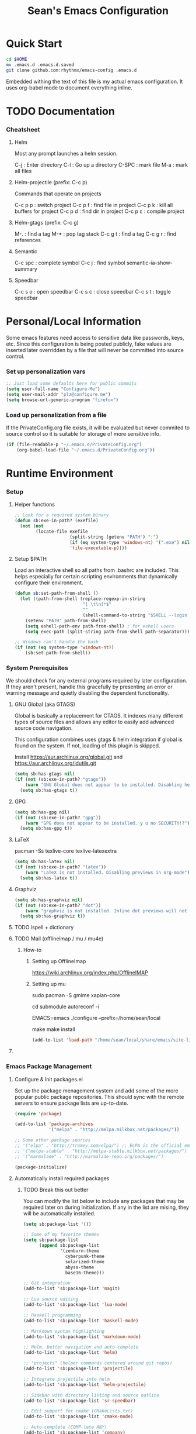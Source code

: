 #+TITLE: Sean's Emacs Configuration

* Quick Start

#+begin_src bash
  cd $HOME
  mv .emacs.d .emacs.d.saved
  git clone github.com:rhythmx/emacs-config .emacs.d
#+end_src

  Embedded withing the text of this file is my actual emacs
  configuration. It uses org-babel mode to document everything inline.

* TODO Documentation

*** Cheatsheet
***** Helm

      Most any prompt launches a helm session.

      C-j   : Enter directory
      C-l   : Go up a directory
      C-SPC : mark file
      M-a   : mark all files

***** Helm-projectile (prefix: C-c p)

      Commands that operate on projects

      C-c p p : switch project
      C-c p f : find file in project 
      C-c p k : kill all buffers for project
      C-c p d : find dir in project
      C-c p c : compile project
      
***** Helm-gtags (prefix: C-c g)

      M-. : find a tag
      M-* : pop tag stack
      C-c g t : find a tag
      C-c g r : find references

***** Semantic 

      C-c spc : complete symbol
      C-c j : find symbol
      semantic-ia-show-summary



***** Speedbar

      C-c s o : open speedbar
      C-c s c : close speedbar
      C-c s t : toggle speedbar

* Personal/Local Information

  Some emacs features need access to sensitive data like passwords,
  keys, etc. Since this configuration is being posted publicly, fake
  values are inserted later overridden by a file that will never be
  committed into source control.



*** Set up personalization vars

    #+begin_src emacs-lisp
      ;; Just load some defaults here for public commits 
      (setq user-full-name "Configure-Me")
      (setq user-mail-addr "plz@configure.me")
      (setq browse-url-generic-program "firefox")
    #+end_src

*** Load up personalization from a file

      If the PrivateConfig.org file exists, it will be evaluated but
      never commited to source control so it is suitable for storage
      of more sensitive info.

    #+begin_src emacs-lisp
      (if (file-readable-p "~/.emacs.d/PrivateConfig.org")
          (org-babel-load-file "~/.emacs.d/PrivateConfig.org"))
    #+end_src

* Runtime Environment

*** Setup

***** Helper functions

	  #+begin_src emacs-lisp
        ;; Look for a required system binary
        (defun sb:exe-in-path? (exefile)
          (not (not
                (locate-file exefile
                             (split-string (getenv "PATH") ":")
                             (if (eq system-type 'windows-nt) '(".exe") nil)
                             'file-executable-p))))
	  #+end_src

***** Setup $PATH 
	  
	  Load an interactive shell so all paths from .bashrc are
	  included. This helps especially for certain scripting
	  environments that dynamically configure their environment. 

	  #+begin_src emacs-lisp
		(defun sb:set-path-from-shell ()
		  (let ((path-from-shell (replace-regexp-in-string
								  "[ \t\n]*$"
								  ""
								  (shell-command-to-string "$SHELL --login -c 'echo $PATH'"))))
			(setenv "PATH" path-from-shell)
			(setq eshell-path-env path-from-shell) ; for eshell users
			(setq exec-path (split-string path-from-shell path-separator))))

		;; Windows can't handle the bash
		(if (not (eq system-type 'windows-nt))
			(sb:set-path-from-shell))
	  #+end_src


*** System Prerequisites

	We should check for any external programs required by later
	configuration. If they aren't present, handle this gracefully by
	presenting an error or warning message and quietly disabling the
	dependent functionality.

***** GNU Global (aka GTAGS)
	  
	  Global is basically a replacement for CTAGS. It indexes many
	  different types of source files and allows any editor to easily
	  add advanced source code navigation.

	  This configuration combines uses gtags & helm integration if
	  global is found on the system. If not, loading of this plugin is
	  skipped.

	  Install https://aur.archlinux.org/global.git and https://aur.archlinux.org/idutils.git

	  #+begin_src emacs-lisp
            (setq sb:has-gtags nil)
            (if (not (sb:exe-in-path? "gtags"))
                (warn "GNU Global does not appear to be installed. Disabling helm+gtags")
              (setq sb:has-gtags t))
	  #+end_src

***** GPG
	  
	  #+begin_src emacs-lisp
            (setq sb:has-gpg nil)
            (if (not (sb:exe-in-path? "gpg"))
                (warn "GPG does not appear to be installed. y u no SECURITY!?")
              (setq sb:has-gpg t))
	  #+end_src
	  
	  
***** LaTeX

	  pacman -Ss texlive-core texlive-latexextra

	  #+begin_src emacs-lisp
            (setq sb:has-latex nil)
            (if (not (sb:exe-in-path? "latex"))
                (warn "LaTeX is not installed. Disabling previews in org-mode")
              (setq sb:has-latex t))
	  #+end_src


***** Graphviz

	  #+begin_src emacs-lisp
            (setq sb:has-graphviz nil)
            (if (not (sb:exe-in-path? "dot"))
                (warn "graphviz is not installed. Inline dot previews will not be available")
              (setq sb:has-graphviz t))
	  #+end_src

***** TODO ispell + dictionary

***** TODO Mail (offlineimap / mu / mu4e)

      
******* How-to

********* Setting up OfflineImap
	  https://wiki.archlinux.org/index.php/OfflineIMAP

********* Setting up mu

	  sudo pacman -S gmime xapian-core 

	  cd submodule
	  autoreconf -i
	  
	  # For whatever the configure script breaks if EMACS is unset ($EMACS becomes a version str which causes errors)
	  
	  EMACS=emacs ./configure --prefix=/home/sean/local


	  make
	  make install

	  #+begin_src emacs-lisp
            (add-to-list 'load-path "/home/sean/local/share/emacs/site-lisp/mu4e")
	  #+end_src

***** 
      	      
*** Emacs Package Management

***** Configure & Init packages.el

      Set up the package menagement system and add some of the more
      popular public package repositories. This should sync with the
      remote servers to ensure package lists are up-to-date.

      #+begin_src emacs-lisp
      	(require 'package)

      	(add-to-list 'package-archives
                   	 '("melpa" . "http://melpa.milkbox.net/packages/"))

      	;; Some other package sources
      	;; '("elpa" . "http://tromey.com/elpa/") ;; ELPA is the official emacs repo (iirc?)
      	;; '("melpa-stable" . "http://melpa-stable.milkbox.net/packages/")
      	;; '("marmalade" . "http://marmalade-repo.org/packages/")

      	(package-initialize)
      #+end_src

***** Automatically install required packages

******* TODO Break this out better 

      You can modify the list below to include any packages that may be
      required later on during initialization. If any in the list are
      mising, they will be automatically installed.

      #+begin_src emacs-lisp
        (setq sb:package-list '())

        ;; Some of my favorite themes
        (setq sb:package-list
              (append sb:package-list
                      '(zenburn-theme
                        cyberpunk-theme
                        solarized-theme
                        abyss-theme
                        base16-theme)))
                      
        ;; Git integration
        (add-to-list 'sb:package-list 'magit)

        ;; Lua source editing 
        (add-to-list 'sb:package-list 'lua-mode)                

        ;; Haskell programming
        (add-to-list 'sb:package-list 'haskell-mode)

        ;; Markdown syntax highlighting
        (add-to-list 'sb:package-list 'markdown-mode)

        ;; Helm, better navigation and auto-complete  
        (add-to-list 'sb:package-list 'helm)

        ;; "projects" (helper commands centered around git repos)
        (add-to-list 'sb:package-list 'projectile)                

        ;; Integrate projectile into helm
        (add-to-list 'sb:package-list 'helm-projectile)

        ;; Sidebar with directory listing and source outline 
        (add-to-list 'sb:package-list 'sr-speedbar)                

        ;; Edit support for cmake (CMakeLists.txt)
        (add-to-list 'sb:package-list 'cmake-mode)

        ;; Auto-complete (COMP-lete ANY)
        (add-to-list 'sb:package-list 'company)

        ;; Pre-reqs for Lean mode (
        (setq sb:package-list
              (append
               sb:package-list
               '(dash dash-functional f s )))

        ;; Support editing source in source (like javascript inside html)
        (add-to-list 'sb:package-list 'mmm-mode)

        ;; Not sure why this is here
        (add-to-list 'sb:package-list 'fill-column-indicator)         

        ;; Read docs for this 
        (add-to-list 'sb:package-list 'flycheck)

        (if sb:has-gtags
            (add-to-list 'sb:package-list
                         'helm-gtags))


        (dolist (package sb:package-list)
          (when (not (package-installed-p package))
            (package-refresh-contents)
            (package-install package)))
      #+end_src

* Appearance
  
*** Select a better font. 

    Consolas is my favorite, but it's only available by default in
    Windows. However it's easy enough to install the Microsoft
    TrueType fonts in *nix.

    #+begin_src emacs-lisp
      ; List of fonts in order of preference
      (setq sb:preferred-fonts 
        '(
           "Consolas" 
           "Courier New" 
           "terminus" 
           "DejaVu Sans Mono"
        )
      )

      (defun sb:set-font (fontlist)
        (if (find-font  (font-spec :name (car fontlist)))

            ; Font exists, so set it
            (progn (set-frame-font (car fontlist))
                   (set-face-attribute 'default nil :height 120))

            ; Font not found, move on to next
            (progn (sb:set-font (cdr fontlist)))))

      (when (display-graphic-p)
            (sb:set-font sb:preferred-fonts))
    #+end_src

*** Remove all of the UI

    I don't like looking at a bunch of menus and scrollbars. This goes
    double when I'm on one of my smaller laptops where screen space is
    premium.

    #+begin_src emacs-lisp
      (scroll-bar-mode 0)
      (menu-bar-mode 0)
      (tool-bar-mode 0)
    #+end_src
    
*** Default Theme

    You can set per-mode themes later on

    #+begin_src emacs-lisp
      ;;(load-theme 'cyberpunk t)
      ;;(load-theme 'solarized-dark t)
      ;;(load-theme 'abyss t)

      (when (display-graphic-p)
        (load-theme 'base16-tomorrow-dark))
    #+end_src

*** Fullscreen mode [F11 key]

    Here I define a function that will toggle fullscreen mode on/off.

    #+begin_src emacs-lisp
      (defun toggle-fullscreen (&optional f)
        (interactive)
        (let ((current-value (frame-parameter nil 'fullscreen)))
          (set-frame-parameter nil 'fullscreen
            (if (equal 'fullboth current-value)
              (if (boundp 'old-fullscreen) old-fullscreen nil)
              (progn (setq old-fullscreen current-value)
                'fullboth)))))
      (global-set-key [f11] 'toggle-fullscreen)

      ; Uncomment to auto-fullscreen on startup
      ;(toggle-fullscreen)
    #+end_src

*** Transparency 

    #+begin_src emacs-lisp
    ;  (set-frame-parameter (selected-frame) 'alpha '(93 50))
    #+end_src

*** Show line and column numbers in status bar
    #+begin_src emacs-lisp
      (linum-mode 0)
      (line-number-mode 1)
      (column-number-mode 1)
    #+end_src
* Default Emacs Behaviors
*** No startup screen

    #+begin_src emacs-lisp
      (setq inhibit-startup-screen t)
    #+end_src
*** Spawn a server

    This allows other programs (like external email, for example) to
    call emacsclient to popup a new editor window as needed.

    #+begin_src emacs-lisp
      (server-start)
    #+end_src
*** Get rid of annoying backup files (Foo.bar~)

    This forces all backup files into a single system-wide directory
    so that they don't pollute the whole filesytem.

    #+begin_src emacs-lisp
      (setq backup-by-copying t
	    backup-directory-alist '(("." . "~/.saves")))
    #+end_src

* Setup Modes


*** Helm (auto complete for most prompts)

    A good intro to helm is available at
    http://tuhdo.github.io/helm-intro.html

    #+begin_src emacs-lisp
      (require 'helm-config)
      (helm-mode 1)
      (global-set-key (kbd "C-x C-f") 'helm-find-files)
    #+end_src

*** WindMove

    Use [shift]+arrow to move the cursor from window to window instead
    of C-x o
    #+begin_src emacs-lisp
      (when (fboundp 'windmove-default-keybindings)
        (windmove-default-keybindings))
    #+end_src
    
*** Org System (Notes/Agendas/Journal/Wiki)

***** General Org Mode

******* Windmove overrides todo/prio keys
	#+begin_src emacs-lisp
          (defun sb:org-windmove-hook ()
            (when (fboundp 'windmove-default-keybindings)
              (add-hook 'org-shiftup-hook 'windmove-up)
              (add-hook 'org-shiftleft-hook 'windmove-left)
              (add-hook 'org-shiftdown-hook 'windmove-down)
              (add-hook 'org-shiftright-hook 'windmove-right)))

          (add-hook 'org-mode-hook 'sb:org-windmove-hook)
	#+end_src
******* Inline LaTeX

		Preview with "C-c C-x C-l"

		#+begin_src emacs-lisp
          ;; Make math mode previews look better
          (setq preview-scale-function 1.2)
          (setq preview-fast-conversion 'off)
          (setq org-format-latex-options (plist-put org-format-latex-options :scale 1.6))
		#+end_src
***** Personalized 
      Load org system config from file share, if present. One day I
      might make an example layout and commit that publicly too. Until
      then, just use your imaginations ;)
      
      #+begin_src emacs-lisp

      	; Determine root dir of org system based on system type (because
      	; windows paths are retarded)

      	(cond ((eq system-type 'gnu/linux) 
               (setq sb:orgdir "/storage/organizer"))
              ((eq system-type 'windows-nt)
               (setq sb:orgdir "Z:\\organizer"))
              (t
               (setq sb:orgdir "/")))

      	; Define some helper functions to keep path specs small

      	(defun sb:orgdircat (filename)
          (concat (file-name-as-directory sb:orgdir)  filename))

      	; Check that guessed paths are sane, assume connectivity problem if not

      	(if (and (file-directory-p sb:orgdir)
               	 (file-exists-p (sb:orgdircat "config.org")))
          	(org-babel-load-file (sb:orgdircat "config.org"))
          (warn "File server does not seem to be accessible"))

      #+end_src

*** Development Environment

***** Global settings

******* Spaces, not tabs
		#+begin_src emacs-lisp
          (setq indent-tabs-mode nil)
		#+end_src
***** Projectile (Project Management)

      #+begin_src emacs-lisp
      	(projectile-global-mode)
      	(setq projectile-completion-system 'helm)
      	(helm-projectile-on)
      #+end_src

***** GTags (Source navigation)
	  
	  #+begin_src emacs-lisp
            (setq helm-gtags-ignore-case t
                  helm-gtags-auto-update t
                  helm-use-input-at-cursor t
                  helm-gtags-pulse-at-cursor t
                  helm-gtags-prefix-key "\C-cg"
                  helm-gtags-suggested-key-mapping t)

            (require 'helm-gtags)
            ;; Enable helm-gtags-mode
            (add-hook 'dired-mode-hook 'helm-gtags-mode)
            (add-hook 'eshell-mode-hook 'helm-gtags-mode)
            (add-hook 'c-mode-hook 'helm-gtags-mode)
            (add-hook 'c++-mode-hook 'helm-gtags-mode)
            (add-hook 'asm-mode-hook 'helm-gtags-mode)

            (define-key helm-gtags-mode-map (kbd "C-c g a") 'helm-gtags-tags-in-this-function)
            (define-key helm-gtags-mode-map (kbd "C-j") 'helm-gtags-select)
            (define-key helm-gtags-mode-map (kbd "M-.") 'helm-gtags-dwim)
            (define-key helm-gtags-mode-map (kbd "M-,") 'helm-gtags-pop-stack)
            (define-key helm-gtags-mode-map (kbd "C-c <") 'helm-gtags-previous-history)
            (define-key helm-gtags-mode-map (kbd "C-c >") 'helm-gtags-next-history)
	  #+end_src

***** SR Speedbar (file browser / code outlining)
	  
	  Quick-access file browser that runs along side of a normal
	  window supporting outlines of source code structure.

	  #+begin_src emacs-lisp
        ;; Display on the left
        (setq sr-speedbar-right-side nil)

        ;; Setup quick on/off keys
        (global-set-key "\C-cso" 'sr-speedbar-open)
        (global-set-key "\C-csc" 'sr-speedbar-close)
        (global-set-key "\C-cst" 'sr-speedbar-toggle)
	  #+end_src

***** Magit (Git integration)

******* Screw the gawdy highlighting of diff

      	#+begin_src emacs-lisp
          (eval-after-load "magit"
          	(setq magit-highlight-section 0))
      	#+end_src

******* Magit wants to hide release notes via elisp now?

      	#+begin_src emacs-lisp
          (setq magit-last-seen-setup-instructions "1.4.0")
      	#+end_src
***** Flyspell (spell checking)
	  #+begin_src emacs-lisp
        (add-hook 'flyspell-mode-hook 'flyspell-buffer)
	  #+end_src

***** C/C++
      
******* Appearance / Tabbing
      	#+begin_src emacs-lisp
          (defun sb:c-general-hook ()
          	
          	;; Same indent style as used in the linux src tree 
          	(c-set-style "linux")

          	;; Prefer spaces over tabs, width=4
          	(setq c-basic-offset 4
                  indent-tabs-mode nil
                  default-tab-width 4)
          	
          	;; Display line numbers
          	(linum-mode)
          	(setq linum-format "%4d \u2502")

          	)

          (add-hook 'c-mode-hook 'sb:c-general-hook)
          (add-hook 'c++-mode-hook 'sb:c-general-hook)
      	#+end_src

******* Spell checking for comments, strings, etc
	    #+begin_src emacs-lisp
		  (add-hook 'c-mode-hook 'flyspell-prog-mode)
		  (add-hook 'c-mode-hook 'flyspell-buffer)
		  (add-hook 'c++-mode-hook 'flyspell-prog-mode)
		  (add-hook 'c++-mode-hook 'flyspell-buffer)
	    #+end_src

******* CEDET
		#+begin_src emacs-lisp
          (require 'cc-mode)
          (require 'semantic)

          (global-semanticdb-minor-mode 1)
          (global-semantic-idle-scheduler-mode 1)

          (defun sb:c-autocompletion ()
            (semantic-mode 1)
            (company-mode))

          (add-hook 'c-mode-hook 'sb:c-autocompletion)
          (add-hook 'c++-mode-hook 'sb:c-autocompletion)
		#+end_src
***** Assembler

      #+begin_src emacs-lisp
        (defun sb:asm-mode-hook ()
          (setq c-basic-offset 4
                indent-tabs-mode nil
                default-tab-width 4
                tab-stop-list (quote (4 8 12 16 20 24 28 32 36 40 44 48 52 56 60 
                                        64 68 72 76 80 84 88 92 96 100 104 108 112 116 120))
                ))

        (add-hook 'asm-mode-hook 'sb:asm-mode-hook)

        ;; Spell checking
        (add-hook 'asm-mode-hook 'flyspell-prog-mode)
      #+end_src

***** Haskell

      
******* Doc mode

      	#+begin_src emacs-lisp
          ;; Not totally sure what doc mode is yet... sounds like a good enough idea
          (add-hook 'haskell-mode-hook 'turn-on-haskell-doc-mode)
      	#+end_src

******* Indentation

      	#+begin_src emacs-lisp
          ;;(add-hook 'haskell-mode-hook 'turn-on-haskell-indentation)
          (add-hook 'haskell-mode-hook 'turn-on-haskell-indent)
          ;;(add-hook 'haskell-mode-hook 'turn-on-haskell-simple-indent) 
      	#+end_src

******* Spell check
	#+begin_src emacs-lisp
          (add-hook 'haskell-mode-hook 'flyspell-prog-mode)
	#+end_src
***** Agda

      #+begin_src emacs-lisp
        (if (executable-find "agda-mode")
            (load-file (let ((coding-system-for-read 'utf-8))
                         (shell-command-to-string "agda-mode locate"))))

        (custom-set-variables
         '(agda2-include-dirs 
           '( "/home/sean/code/agda-stdlib/src"
              "/home/sean/.cabal/share/x86_64-linux-ghc-7.10.1/Agda-2.4.2.3/lib/prim/"
              "/home/sean/code/agda-prelude/src"
              "." )))
        
        ;; Spell checker
        (add-hook 'agda-mode-hook 'flyspell-prog-mode)
      #+end_src
	  	  
***** Emacs Lisp
      #+begin_src emacs-lisp
        (defun sb:lisp-mode-hook ()

          ;; Display line numbers
          (linum-mode)
          (setq linum-format "%4d \u2502"))

        (add-hook 'emacs-lisp-mode-hook 'sb:lisp-mode-hook)

        ;; Spell checker
        (add-hook 'emacs-lisp-mode-hook 'flyspell-prog-mode)
      #+end_src

***** LaTeX

      Don't "word process", edit src.

******* Spell checking
	#+begin_src emacs-lisp
          (add-hook 'LaTeX-mode-hook 'flyspell-mode)
          (add-hook 'LaTeX-mode-hook 'flyspell-buffer)
	#+end_src
******* AUCTeX (disabled)

	    Disabled for now
	    
        #+begin_src emacs-lisp

          ;(load "auctex.el" nil t t)
          ;(load "preview-latex.el" nil t t)

          ;(require 'flymake)

          ;(defun flymake-get-tex-args (file-name)
          ;  (list "pdflatex"
          ;  (list "-file-line-error" "-draftmode" "-interaction=nonstopmode" file-name)))

          ;(add-hook 'LaTeX-mode-hook 'flymake-mode)

          ;(setq ispell-program-name "aspell") ; could be ispell as well, depending on your preferences
          ;(setq ispell-dictionary "english") ; this can obviously be set to any language your spell-checking program supports

          ;(add-hook 'LaTeX-mode-hook 'flyspell-mode)
          ;(add-hook 'LaTeX-mode-hook 'flyspell-buffer)

          ;(setq TeX-auto-save t)
          ;(setq TeX-parse-self t)
          ;(setq TeX-save-query nil)

        #+end_src
***** TXT
******* Spell checking
        #+begin_src emacs-lisp
          (add-hook 'text-mode-hook 'flyspell-mode)
          (add-hook 'text-mode-hook 'flyspell-buffer)
        #+end_src
***** CMake
	  #+begin_src emacs-lisp
        ;; Note that cmake goes at the front of the list because it needs to
        ;; take precedence over *.txt
        (setq auto-mode-alist
              (append
               '(("CMakeLists\\.txt\\'" . cmake-mode))
               '(("\\.cmake\\'" . cmake-mode))
               auto-mode-alist))
	  #+end_src

***** Lean

	  #+begin_src emacs-lisp
                ;; Set up lean-root path


                (setq lean-rootdir "~/code/lean")  ;; <=== YOU NEED TO MODIFY THIS

                (if (file-exists-p (concat lean-rootdir "/src/emacs/lean-mode.el"))
                    (progn
                      (setq-local lean-emacs-path
                                  (concat (file-name-as-directory lean-rootdir)
                                          (file-name-as-directory "src")
                                          "emacs"))
                      (add-to-list 'load-path (expand-file-name lean-emacs-path))
                      (require 'lean-mode)))

                (defun sb:lean-mode-hook ()
                  
                  ;; Display line numbers
                  (linum-mode)
                  (setq linum-format "%4d \u2502")
                  (local-set-key (kbd "\C-c\C-c") 
                                 (lambda ()
                                   (interactive)
                                   (save-buffer)
                                   (let ((current-prefix-arg ""))
                                     (lean-execute nil))))
                  (local-set-key (kbd "\C-c f") 
                                 (lambda ()
                                   (interactive)
                                   (lean-flycheck-toggle-use)
                                   (message "Lean Flychecking is %s"
                                            (if lean-flycheck-use "ON" "OFF")))))
                  
                (add-hook 'lean-mode-hook 'sb:lean-mode-hook)

                (setq lean-flycheck-checker-options '(
                                                      "-M"
                                                      "4096"
                                                      "--keep-going" "999"
                                                      "--flycheck"
                                                      "--flycheck-max-messages" "100"))



	  #+end_src

*** GnuPG / EasyPG
***** GPG Agent Issues
      
      Emacs and GPG2 don't play nicely together. Almost impossible
      to get a working config going for plain terminal mode and
      automatic-decryption.

      Except... I have no idea how to do this :(

      Emacs and GPG2/pinentry can not share a tty. Also, pinentry is
      impossible to disable from the command line in GPG2.

      #+begin_src emacs-lisp

      #+end_src

*** Markdown 

    
***** Setup autoload

    (this should probably happen by default already anyway, but hey...)

    #+begin_src emacs-lisp
	(autoload 'markdown-mode "markdown-mode"
		  "Major mode for editing Markdown files" t)
    #+end_src

***** Use markdown mode for *.md files (and others)

      #+begin_src emacs-lisp
	  (add-to-list 'auto-mode-alist '("\\.md\\'" . markdown-mode))
	  (add-to-list 'auto-mode-alist '("\\.markdown\\'" . markdown-mode))
      #+end_src

*** Email (mu4e)

    #+begin_src emacs-lisp
      (require 'mu4e)

      ;; The following should be a reasonable default for running
      ;; Gmail. Make sure all required vars are set in PrivateConfig.org and
      ;; make sure offlineimap is setup accordingly.

      (setq
       mu4e-maildir       "~/.mail/Gmaildir"   ;; top-level Maildir
       mu4e-drafts-folder "/[Gmail].Drafts"
       mu4e-sent-folder   "/[Gmail].Sent Mail"
       mu4e-trash-folder  "/[Gmail].Trash" )

      ;; don't save message to Sent Messages, Gmail/IMAP takes care of this
      (setq mu4e-sent-messages-behavior 'delete)

      ;; setup some handy shortcuts
      ;; you can quickly switch to your Inbox -- press ``ji''
      ;; then, when you want archive some messages, move them to
      ;; the 'All Mail' folder by pressing ``ma''.

      (setq mu4e-maildir-shortcuts
            '( ("/INBOX"               . ?i)
               ("/[Gmail].Sent Mail"   . ?s)
               ("/[Gmail].Trash"       . ?t)
               ("/[Gmail].All Mail"    . ?a)))

      ;; allow for updating mail using 'U' in the main view:
      (setq mu4e-get-mail-command "offlineimap")

      ;; sending mail -- replace USERNAME with your gmail username
      ;; also, make sure the gnutls command line utils are installed
      ;; package 'gnutls-bin' in Debian/Ubuntu

      (require 'smtpmail)
      (setq message-send-mail-function 'smtpmail-send-it
            starttls-use-gnutls t
            smtpmail-starttls-credentials '(("smtp.gmail.com" 587 nil nil))
            smtpmail-auth-credentials
            '(("smtp.gmail.com" 587 user-mail-address nil))
            smtpmail-default-smtp-server "smtp.gmail.com"
            smtpmail-smtp-server "smtp.gmail.com"
            smtpmail-smtp-service 587)

      ;; alternatively, for emacs-24 you can use:
      ;;(setq message-send-mail-function 'smtpmail-send-it
      ;;     smtpmail-stream-type 'starttls
      ;;     smtpmail-default-smtp-server "smtp.gmail.com"
      ;;     smtpmail-smtp-server "smtp.gmail.com"
      ;;     smtpmail-smtp-service 587)

      ;; don't keep message buffers around
      (setq message-kill-buffer-on-exit t)
    #+end_src

*** Others
***** eshell
	  #+begin_src emacs-lisp
        ;; Eshell-prompt (credit to thierryvolpiatto via https://github.com/emacs-helm/helm/issues/1153))
        (setq eshell-prompt-function
              #'(lambda nil
                  (concat
                   (getenv "USER")
                   "@"
                   (system-name)
                   ":"
                   (abbreviate-file-name (eshell/pwd))
                   (if (= (user-uid) 0) " # " " $ "))))

        ;; Compatibility 24.2/24.3
        (unless (fboundp 'eshell-pcomplete)
          (defalias 'eshell-pcomplete 'pcomplete))
        (unless (fboundp 'eshell-complete-lisp-symbol)
          (defalias 'eshell-complete-lisp-symbol 'lisp-complete-symbol))

        (add-hook 'eshell-mode-hook #'(lambda ()
                                        ;; Helm completion with pcomplete
                                        (setq eshell-cmpl-ignore-case t)
                                        (eshell-cmpl-initialize)
                                        (define-key eshell-mode-map [remap eshell-pcomplete] 'helm-esh-pcomplete)
                                        ;; Helm lisp completion
                                        (define-key eshell-mode-map [remap eshell-complete-lisp-symbol] 'helm-lisp-completion-at-point)
                                        ;; Helm completion on eshell history.
                                        (define-key eshell-mode-map (kbd "M-p") 'helm-eshell-history)
                                        ;; Eshell prompt
                                        (set-face-attribute 'eshell-prompt nil :foreground "DeepSkyBlue")
                                        ;; Allow yanking right now instead of returning "Mark set"
                                        ;;(push-mark)
                                        ))

        ;; Eshell history size
        (setq eshell-history-size 1000) ; Same as env var HISTSIZE.

        ;; Eshell-banner
        (setq eshell-banner-message (format "%s %s\nwith Emacs %s on %s"
                                            (propertize
                                             "Eshell session started on"
                                             'face '((:foreground "Goldenrod")))
                                            (propertize
                                             (format-time-string "%c")
                                             'face '((:foreground "magenta")))
                                            (propertize emacs-version
                                                        'face '((:foreground "magenta")))
                                            (propertize
                                             (with-temp-buffer
                                               (call-process "uname" nil t nil "-r")
                                               (buffer-string))
                                             'face '((:foreground "magenta")))))
	  #+end_src
***** ido | ido-ubiquitous (DEPRECATED by helm)

      interactive auto-completion for find-file, M-x, etc

      #+begin_src emacs-lisp
      ;;  (ido-mode t)
      ;;  (ido-ubiquitous-mode)
      #+end_src
